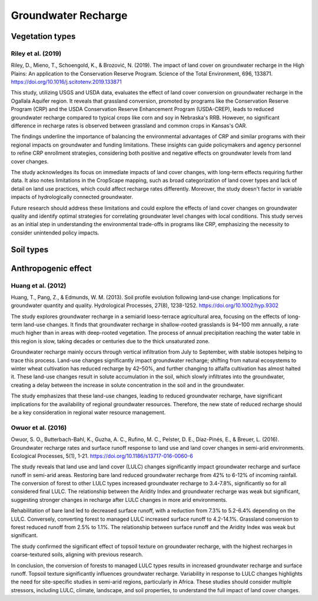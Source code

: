 Groundwater Recharge
====================

Vegetation types
----------------
Riley et al. (2019)
+++++++++++++++++++
Riley, D., Mieno, T., Schoengold, K., & Brozović, N. (2019). The impact of land cover on groundwater recharge in the High Plains: An application to the Conservation Reserve Program. Science of the Total Environment, 696, 133871. https://doi.org/10.1016/j.scitotenv.2019.133871

This study, utilizing USGS and USDA data, evaluates the effect of land cover conversion on groundwater recharge in the Ogallala Aquifer region. It reveals that grassland conversion, promoted by programs like the Conservation Reserve Program (CRP) and the USDA Conservation Reserve Enhancement Program (USDA-CREP), leads to reduced groundwater recharge compared to typical crops like corn and soy in Nebraska's RRB. However, no significant difference in recharge rates is observed between grassland and common crops in Kansas's OAR.

The findings underline the importance of balancing the environmental advantages of CRP and similar programs with their regional impacts on groundwater and funding limitations. These insights can guide policymakers and agency personnel to refine CRP enrollment strategies, considering both positive and negative effects on groundwater levels from land cover changes.

The study acknowledges its focus on immediate impacts of land cover changes, with long-term effects requiring further data. It also notes limitations in the CropScape mapping, such as broad categorization of land cover types and lack of detail on land use practices, which could affect recharge rates differently. Moreover, the study doesn't factor in variable impacts of hydrologically connected groundwater.

Future research should address these limitations and could explore the effects of land cover changes on groundwater quality and identify optimal strategies for correlating groundwater level changes with local conditions. This study serves as an initial step in understanding the environmental trade-offs in programs like CRP, emphasizing the necessity to consider unintended policy impacts.

Soil types
----------

Anthropogenic effect
--------------------
Huang et al. (2012)
+++++++++++++++++++
Huang, T., Pang, Z., & Edmunds, W. M. (2013). Soil profile evolution following land‐use change: Implications for groundwater quantity and quality. Hydrological Processes, 27(8), 1238-1252. https://doi.org/10.1002/hyp.9302

The study explores groundwater recharge in a semiarid loess-terrace agricultural area, focusing on the effects of long-term land-use changes. It finds that groundwater recharge in shallow-rooted grasslands is 94–100 mm annually, a rate much higher than in areas with deep-rooted vegetation. The process of annual precipitation reaching the water table in this region is slow, taking decades or centuries due to the thick unsaturated zone.

Groundwater recharge mainly occurs through vertical infiltration from July to September, with stable isotopes helping to trace this process. Land-use changes significantly impact groundwater recharge; shifting from natural ecosystems to winter wheat cultivation has reduced recharge by 42–50%, and further changing to alfalfa cultivation has almost halted it. These land-use changes result in solute accumulation in the soil, which slowly infiltrates into the groundwater, creating a delay between the increase in solute concentration in the soil and in the groundwater.

The study emphasizes that these land-use changes, leading to reduced groundwater recharge, have significant implications for the availability of regional groundwater resources. Therefore, the new state of reduced recharge should be a key consideration in regional water resource management.

Owuor et al. (2016)
+++++++++++++++++++
Owuor, S. O., Butterbach-Bahl, K., Guzha, A. C., Rufino, M. C., Pelster, D. E., Díaz-Pinés, E., & Breuer, L. (2016). Groundwater recharge rates and surface runoff response to land use and land cover changes in semi-arid environments. Ecological Processes, 5(1), 1-21. https://doi.org/10.1186/s13717-016-0060-6

The study reveals that land use and land cover (LULC) changes significantly impact groundwater recharge and surface runoff in semi-arid areas. Restoring bare land reduced groundwater recharge from 42% to 6-12% of incoming rainfall. The conversion of forest to other LULC types increased groundwater recharge to 3.4-7.8%, significantly so for all considered final LULC. The relationship between the Aridity Index and groundwater recharge was weak but significant, suggesting stronger changes in recharge after LULC changes in more arid environments.

Rehabilitation of bare land led to decreased surface runoff, with a reduction from 7.3% to 5.2-6.4% depending on the LULC. Conversely, converting forest to managed LULC increased surface runoff to 4.2-14.1%. Grassland conversion to forest reduced runoff from 2.5% to 1.1%. The relationship between surface runoff and the Aridity Index was weak but significant.

The study confirmed the significant effect of topsoil texture on groundwater recharge, with the highest recharges in coarse-textured soils, aligning with previous research.

In conclusion, the conversion of forests to managed LULC types results in increased groundwater recharge and surface runoff. Topsoil texture significantly influences groundwater recharge. Variability in response to LULC changes highlights the need for site-specific studies in semi-arid regions, particularly in Africa. These studies should consider multiple stressors, including LULC, climate, landscape, and soil properties, to understand the full impact of land cover changes.
